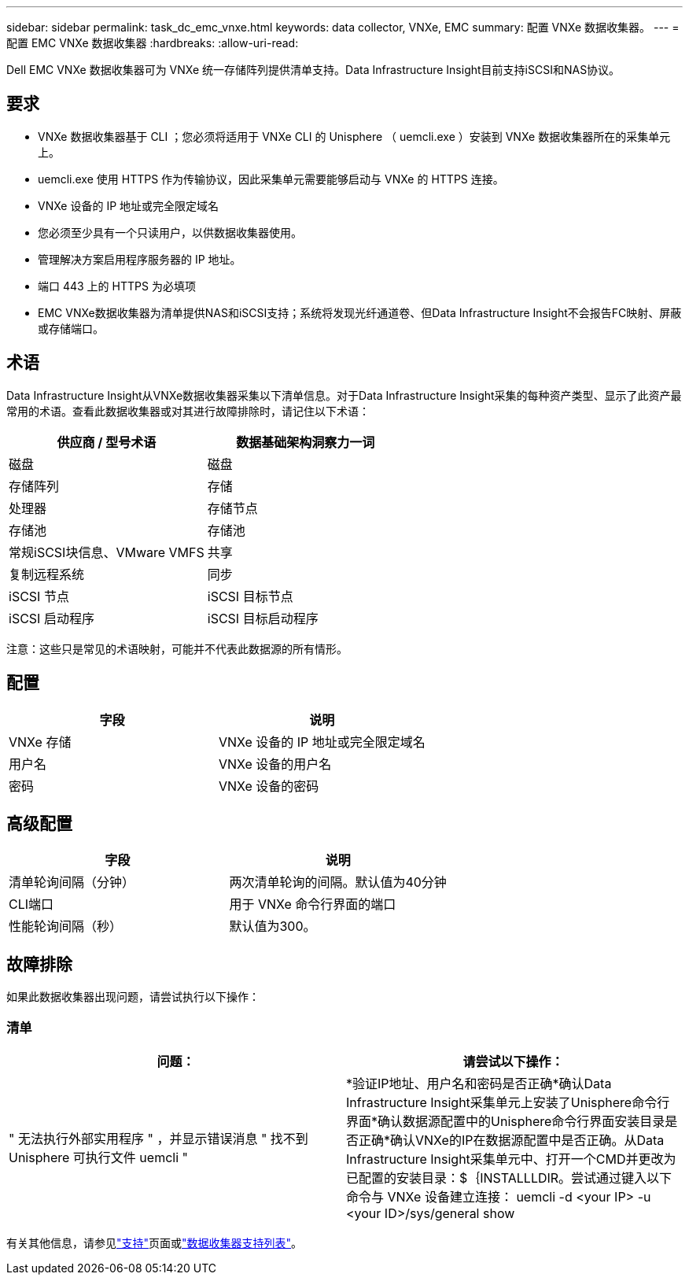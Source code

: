 ---
sidebar: sidebar 
permalink: task_dc_emc_vnxe.html 
keywords: data collector, VNXe, EMC 
summary: 配置 VNXe 数据收集器。 
---
= 配置 EMC VNXe 数据收集器
:hardbreaks:
:allow-uri-read: 


[role="lead"]
Dell EMC VNXe 数据收集器可为 VNXe 统一存储阵列提供清单支持。Data Infrastructure Insight目前支持iSCSI和NAS协议。



== 要求

* VNXe 数据收集器基于 CLI ；您必须将适用于 VNXe CLI 的 Unisphere （ uemcli.exe ）安装到 VNXe 数据收集器所在的采集单元上。
* uemcli.exe 使用 HTTPS 作为传输协议，因此采集单元需要能够启动与 VNXe 的 HTTPS 连接。
* VNXe 设备的 IP 地址或完全限定域名
* 您必须至少具有一个只读用户，以供数据收集器使用。
* 管理解决方案启用程序服务器的 IP 地址。
* 端口 443 上的 HTTPS 为必填项
* EMC VNXe数据收集器为清单提供NAS和iSCSI支持；系统将发现光纤通道卷、但Data Infrastructure Insight不会报告FC映射、屏蔽或存储端口。




== 术语

Data Infrastructure Insight从VNXe数据收集器采集以下清单信息。对于Data Infrastructure Insight采集的每种资产类型、显示了此资产最常用的术语。查看此数据收集器或对其进行故障排除时，请记住以下术语：

[cols="2*"]
|===
| 供应商 / 型号术语 | 数据基础架构洞察力一词 


| 磁盘 | 磁盘 


| 存储阵列 | 存储 


| 处理器 | 存储节点 


| 存储池 | 存储池 


| 常规iSCSI块信息、VMware VMFS | 共享 


| 复制远程系统 | 同步 


| iSCSI 节点 | iSCSI 目标节点 


| iSCSI 启动程序 | iSCSI 目标启动程序 
|===
注意：这些只是常见的术语映射，可能并不代表此数据源的所有情形。



== 配置

[cols="2*"]
|===
| 字段 | 说明 


| VNXe 存储 | VNXe 设备的 IP 地址或完全限定域名 


| 用户名 | VNXe 设备的用户名 


| 密码 | VNXe 设备的密码 
|===


== 高级配置

[cols="2*"]
|===
| 字段 | 说明 


| 清单轮询间隔（分钟） | 两次清单轮询的间隔。默认值为40分钟 


| CLI端口 | 用于 VNXe 命令行界面的端口 


| 性能轮询间隔（秒） | 默认值为300。 
|===


== 故障排除

如果此数据收集器出现问题，请尝试执行以下操作：



=== 清单

[cols="2*"]
|===
| 问题： | 请尝试以下操作： 


| " 无法执行外部实用程序 " ，并显示错误消息 " 找不到 Unisphere 可执行文件 uemcli " | *验证IP地址、用户名和密码是否正确*确认Data Infrastructure Insight采集单元上安装了Unisphere命令行界面*确认数据源配置中的Unisphere命令行界面安装目录是否正确*确认VNXe的IP在数据源配置中是否正确。从Data Infrastructure Insight采集单元中、打开一个CMD并更改为已配置的安装目录：$｛INSTALLLDIR。尝试通过键入以下命令与 VNXe 设备建立连接： uemcli -d <your IP> -u <your ID>/sys/general show 
|===
有关其他信息，请参见link:concept_requesting_support.html["支持"]页面或link:reference_data_collector_support_matrix.html["数据收集器支持列表"]。

